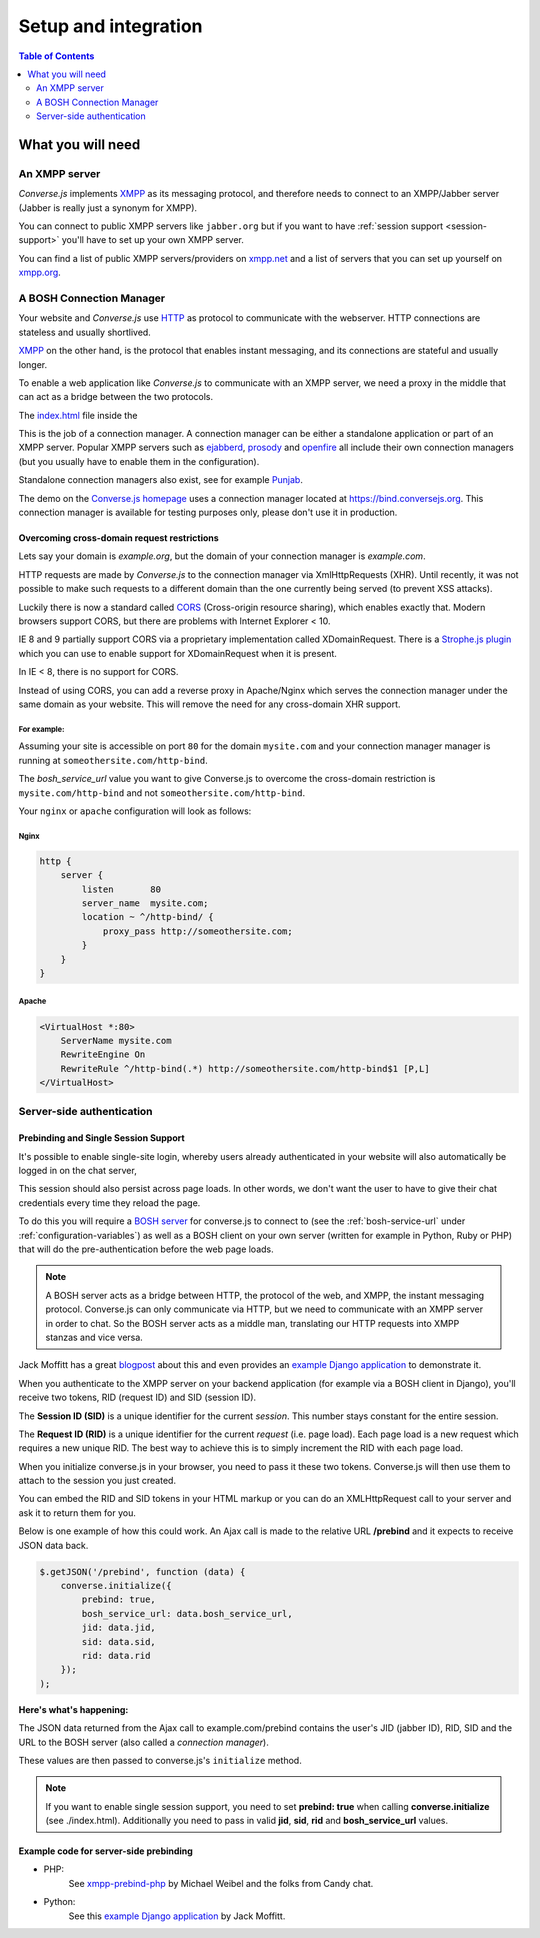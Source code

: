 =====================
Setup and integration
=====================

.. contents:: Table of Contents
   :depth: 2
   :local:

.. _what-you-will-need:

------------------
What you will need
------------------

An XMPP server
==============

*Converse.js* implements `XMPP <http://xmpp.org/about-xmpp/>`_ as its
messaging protocol, and therefore needs to connect to an XMPP/Jabber
server (Jabber is really just a synonym for XMPP).

You can connect to public XMPP servers like ``jabber.org`` but if you want to
have :ref:`session support <session-support>` you'll have to set up your own XMPP server.

You can find a list of public XMPP servers/providers on `xmpp.net <http://xmpp.net>`_ and a list of
servers that you can set up yourself on `xmpp.org <http://xmpp.org/xmpp-software/servers/>`_.


A BOSH Connection Manager
=========================

Your website and *Converse.js* use `HTTP <https://en.wikipedia.org/wiki/Hypertext_Transfer_Protocol>`_
as protocol to communicate with the webserver. HTTP connections are stateless and usually shortlived.

`XMPP <https://en.wikipedia.org/wiki/Xmpp>`_ on the other hand, is the protocol that enables instant messaging, and
its connections are stateful and usually longer.

To enable a web application like *Converse.js* to communicate with an XMPP
server, we need a proxy in the middle that can act as a bridge between the two
protocols.

The `index.html <https://github.com/jcbrand/converse.js/blob/master/index.html>`_ file inside the

This is the job of a connection manager. A connection manager can be either a
standalone application or part of an XMPP server. Popular XMPP servers such as
`ejabberd <http://www.ejabberd.im>`_, `prosody <http://prosody.im/doc/setting_up_bosh>`_ and
`openfire <http://www.igniterealtime.org/projects/openfire/>`_ all include their own connection managers
(but you usually have to enable them in the configuration).

Standalone connection managers also exist, see for example `Punjab <https://github.com/twonds/punjab>`_.

The demo on the `Converse.js homepage <http://conversejs.org>`_ uses a connection manager located at https://bind.conversejs.org.
This connection manager is available for testing purposes only, please don't use it in production.

Overcoming cross-domain request restrictions
--------------------------------------------

Lets say your domain is *example.org*, but the domain of your connection
manager is *example.com*.

HTTP requests are made by *Converse.js* to the connection manager via XmlHttpRequests (XHR).
Until recently, it was not possible to make such requests to a different domain
than the one currently being served (to prevent XSS attacks).

Luckily there is now a standard called 
`CORS <https://en.wikipedia.org/wiki/Cross-origin_resource_sharing>`_ 
(Cross-origin resource sharing), which enables exactly that.
Modern browsers support CORS, but there are problems with Internet Explorer < 10.

IE 8 and 9 partially support CORS via a proprietary implementation called
XDomainRequest. There is a `Strophe.js plugin <https://gist.github.com/1095825/6b4517276f26b66b01fa97b0a78c01275fdc6ff2>`_
which you can use to enable support for XDomainRequest when it is present.

In IE < 8, there is no support for CORS.

Instead of using CORS, you can add a reverse proxy in
Apache/Nginx which serves the connection manager under the same domain as your
website. This will remove the need for any cross-domain XHR support.

For example:
~~~~~~~~~~~~

Assuming your site is accessible on port ``80`` for the domain ``mysite.com``
and your connection manager manager is running at ``someothersite.com/http-bind``.

The *bosh_service_url* value you want to give Converse.js to overcome
the cross-domain restriction is ``mysite.com/http-bind`` and not
``someothersite.com/http-bind``.

Your ``nginx`` or ``apache`` configuration will look as follows:

Nginx
~~~~~

.. code-block:: nginx 

    http {
        server {
            listen       80
            server_name  mysite.com;
            location ~ ^/http-bind/ {
                proxy_pass http://someothersite.com;
            }
        }
    }

Apache
~~~~~~

.. code-block:: apache

    <VirtualHost *:80>
        ServerName mysite.com
        RewriteEngine On
        RewriteRule ^/http-bind(.*) http://someothersite.com/http-bind$1 [P,L]
    </VirtualHost>


Server-side authentication
==========================

.. _`session-support`:

Prebinding and Single Session Support
-------------------------------------

It's possible to enable single-site login, whereby users already
authenticated in your website will also automatically be logged in on the chat server,

This session should also persist across page loads. In other words, we don't
want the user to have to give their chat credentials every time they reload the
page.

To do this you will require a `BOSH server <http://xmpp.org/about-xmpp/technology-overview/bosh/>`_
for converse.js to connect to (see the :ref:`bosh-service-url` under :ref:`configuration-variables`)
as well as a BOSH client on your own server (written for example in Python, Ruby or PHP) that will
do the pre-authentication before the web page loads.

.. note::
    A BOSH server acts as a bridge between HTTP, the protocol of the web, and
    XMPP, the instant messaging protocol.
    Converse.js can only communicate via HTTP, but we need to communicate with
    an XMPP server in order to chat. So the BOSH server acts as a middle man,
    translating our HTTP requests into XMPP stanzas and vice versa.

Jack Moffitt has a great `blogpost <http://metajack.im/2008/10/03/getting-attached-to-strophe>`_
about this and even provides an
`example Django application <https://github.com/metajack/strophejs/tree/master/examples/attach>`_
to demonstrate it.

When you authenticate to the XMPP server on your backend application (for
example via a BOSH client in Django), you'll receive two tokens, RID (request ID) and SID (session ID).

The **Session ID (SID)** is a unique identifier for the current *session*. This
number stays constant for the entire session.

The **Request ID (RID)** is a unique identifier for the current *request* (i.e.
page load). Each page load is a new request which requires a new unique RID.
The best way to achieve this is to simply increment the RID with each page
load.

When you initialize converse.js in your browser, you need to pass it these two
tokens. Converse.js will then use them to attach to the session you just
created.

You can embed the RID and SID tokens in your HTML markup or you can do an
XMLHttpRequest call to your server and ask it to return them for you.

Below is one example of how this could work. An Ajax call is made to the
relative URL **/prebind** and it expects to receive JSON data back.

.. code-block:: javascript

    $.getJSON('/prebind', function (data) {
        converse.initialize({
            prebind: true,
            bosh_service_url: data.bosh_service_url,
            jid: data.jid,
            sid: data.sid,
            rid: data.rid
        });
    );

**Here's what's happening:**

The JSON data returned from the Ajax call to example.com/prebind contains the user's JID (jabber ID), RID, SID and the URL to the
BOSH server (also called a *connection manager*).

These values are then passed to converse.js's ``initialize`` method.

.. note::
   If you want to enable single session support, you need to set **prebind: true**
   when calling **converse.initialize** (see ./index.html).
   Additionally you need to pass in valid **jid**, **sid**, **rid** and
   **bosh_service_url** values.


Example code for server-side prebinding
---------------------------------------

* PHP:
    See `xmpp-prebind-php <https://github.com/candy-chat/xmpp-prebind-php>`_ by
    Michael Weibel and the folks from Candy chat.

* Python:
    See this `example Django application`_ by Jack Moffitt.
